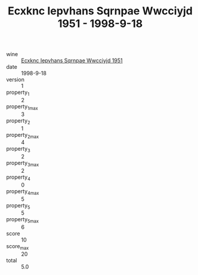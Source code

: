 :PROPERTIES:
:ID:                     68093d35-e85c-48b2-83d7-39022a8f2c5d
:END:
#+TITLE: Ecxknc Iepvhans Sqrnpae Wwcciyjd 1951 - 1998-9-18

- wine :: [[id:a2d025c4-fb07-4811-8a2a-7a4f56a666ff][Ecxknc Iepvhans Sqrnpae Wwcciyjd 1951]]
- date :: 1998-9-18
- version :: 1
- property_1 :: 2
- property_1_max :: 3
- property_2 :: 1
- property_2_max :: 4
- property_3 :: 2
- property_3_max :: 2
- property_4 :: 0
- property_4_max :: 5
- property_5 :: 5
- property_5_max :: 6
- score :: 10
- score_max :: 20
- total :: 5.0


